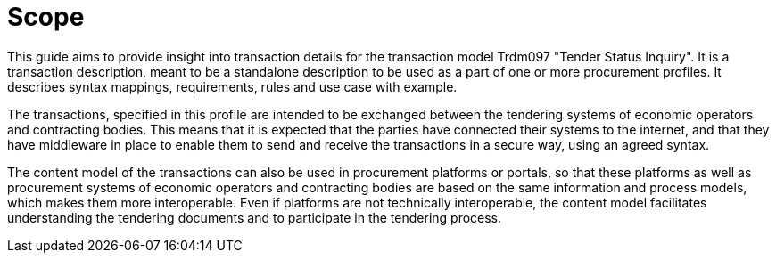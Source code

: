 
= Scope


This guide aims to provide insight into transaction details for the transaction model Trdm097 "Tender Status Inquiry".
It is a transaction description, meant to be a standalone description to be used as a part of one or more procurement profiles.
It describes syntax mappings, requirements, rules and use case with example.

The transactions, specified in this profile are intended to be exchanged between the tendering systems of economic operators and contracting bodies. This means that it is expected that the parties have connected their systems to the internet, and that they have middleware in place to enable them to send and receive the transactions in a secure way, using an agreed syntax.

The content model of the transactions can also be used in procurement platforms or portals, so that these platforms as well as procurement systems of economic operators and contracting bodies are based on the same information and process models, which makes them more interoperable. Even if platforms are not technically interoperable, the content model facilitates understanding the tendering documents and to participate in the tendering process.
